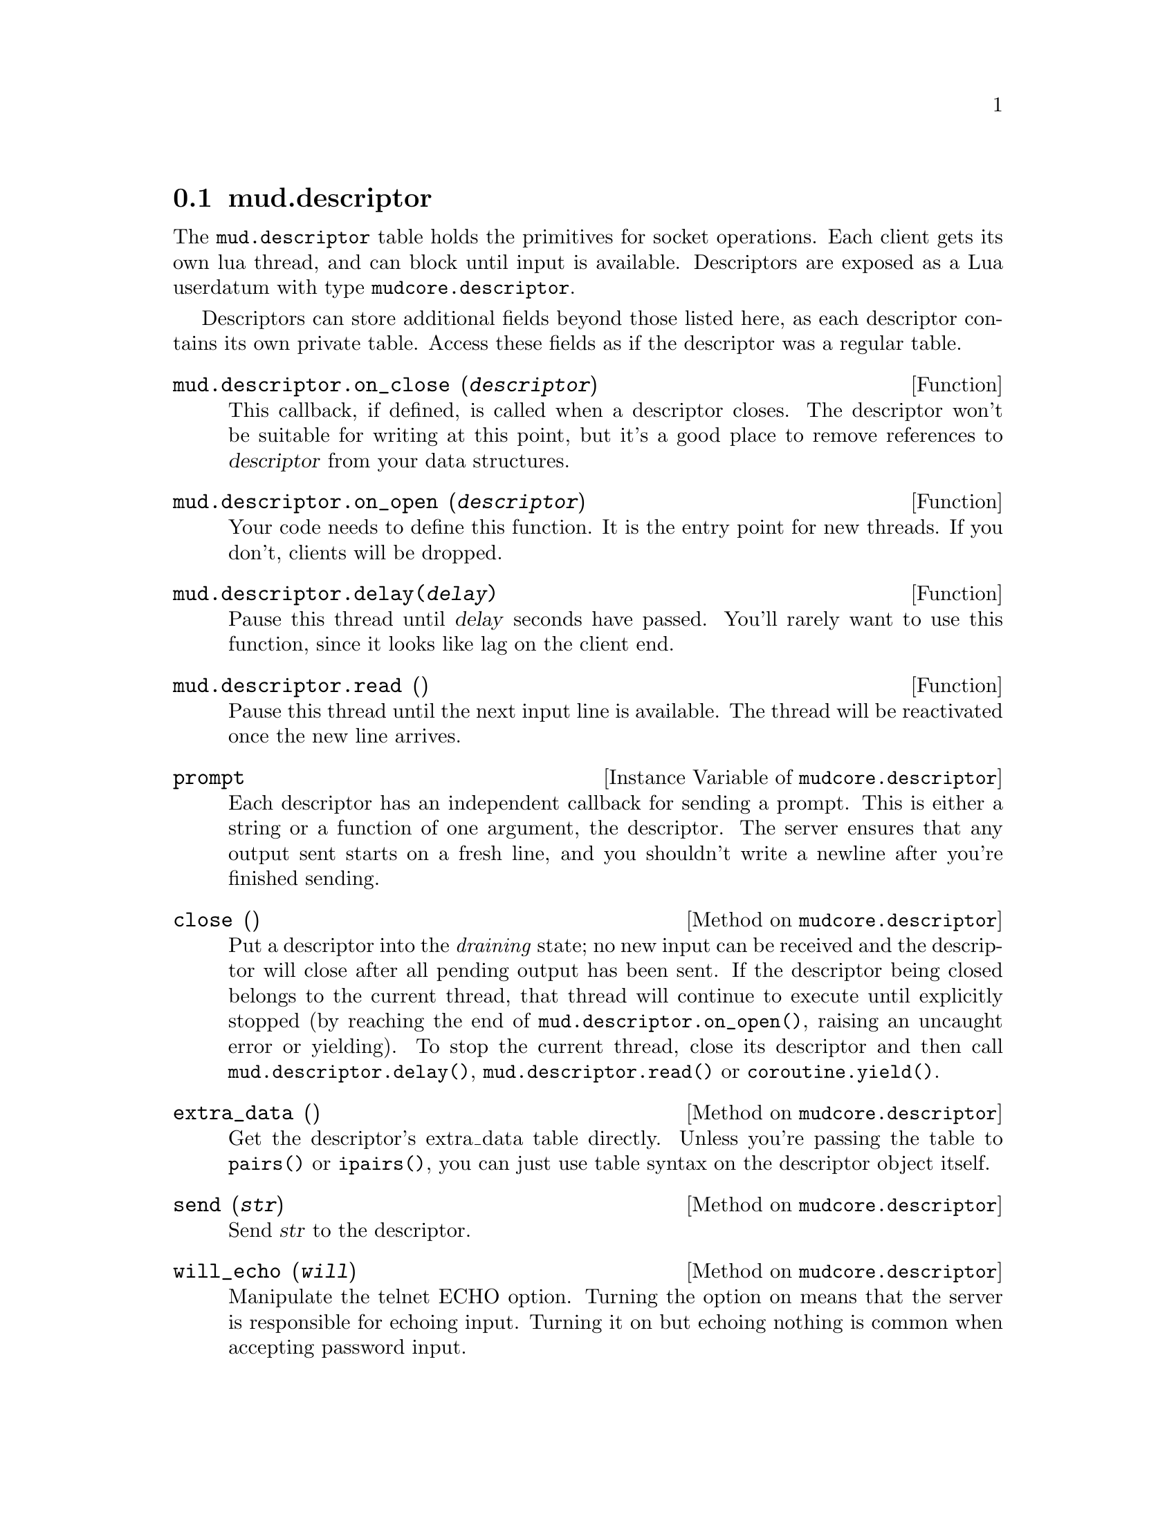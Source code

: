 @node mud.descriptor
@section mud.descriptor

The @code{mud.descriptor} table holds the primitives for socket
operations. Each client gets its own lua thread, and can block until
input is available. Descriptors are exposed as a Lua userdatum with type
@code{mudcore.descriptor}.

Descriptors can store additional fields beyond those listed here, as
each descriptor contains its own private table. Access these fields as
if the descriptor was a regular table.

@defun mud.descriptor.on_close (@var{descriptor})
This callback, if defined, is called when a descriptor closes. The
descriptor won't be suitable for writing at this point, but it's a
good place to remove references to @var{descriptor} from your data
structures.
@end defun

@defun mud.descriptor.on_open (@var{descriptor})
Your code needs to define this function. It is the entry point for new
threads. If you don't, clients will be dropped.
@end defun

@defun mud.descriptor.delay(@var{delay})
Pause this thread until @var{delay} seconds have passed. You'll rarely
want to use this function, since it looks like lag on the client end.
@end defun

@defun mud.descriptor.read ()
Pause this thread until the next input line is available. The thread
will be reactivated once the new line arrives.
@end defun

@defivar mudcore.descriptor prompt
Each descriptor has an independent callback for sending a prompt. This
is either a string or a function of one argument, the descriptor. The
server ensures that any output sent starts on a fresh line, and you
shouldn't write a newline after you're finished sending.
@end defivar

@defmethod mudcore.descriptor close ()
Put a descriptor into the @emph{draining} state; no new input can be
received and the descriptor will close after all pending output has been
sent. If the descriptor being closed belongs to the current thread, that
thread will continue to execute until explicitly stopped (by reaching
the end of @code{mud.descriptor.on_open()}, raising an uncaught error or
yielding). To stop the current thread, close its descriptor and then
call @code{mud.descriptor.delay()}, @code{mud.descriptor.read()} or
@code{coroutine.yield()}.
@end defmethod

@defmethod mudcore.descriptor extra_data ()
Get the descriptor's extra_data table directly. Unless you're passing
the table to @code{pairs()} or @code{ipairs()}, you can just use table
syntax on the descriptor object itself.
@end defmethod

@defmethod mudcore.descriptor send (@var{str})
Send @var{str} to the descriptor.
@end defmethod

@defmethod mudcore.descriptor will_echo (@var{will})
Manipulate the telnet ECHO option. Turning the option on means that the
server is responsible for echoing input. Turning it on but echoing
nothing is common when accepting password input.
@end defmethod
